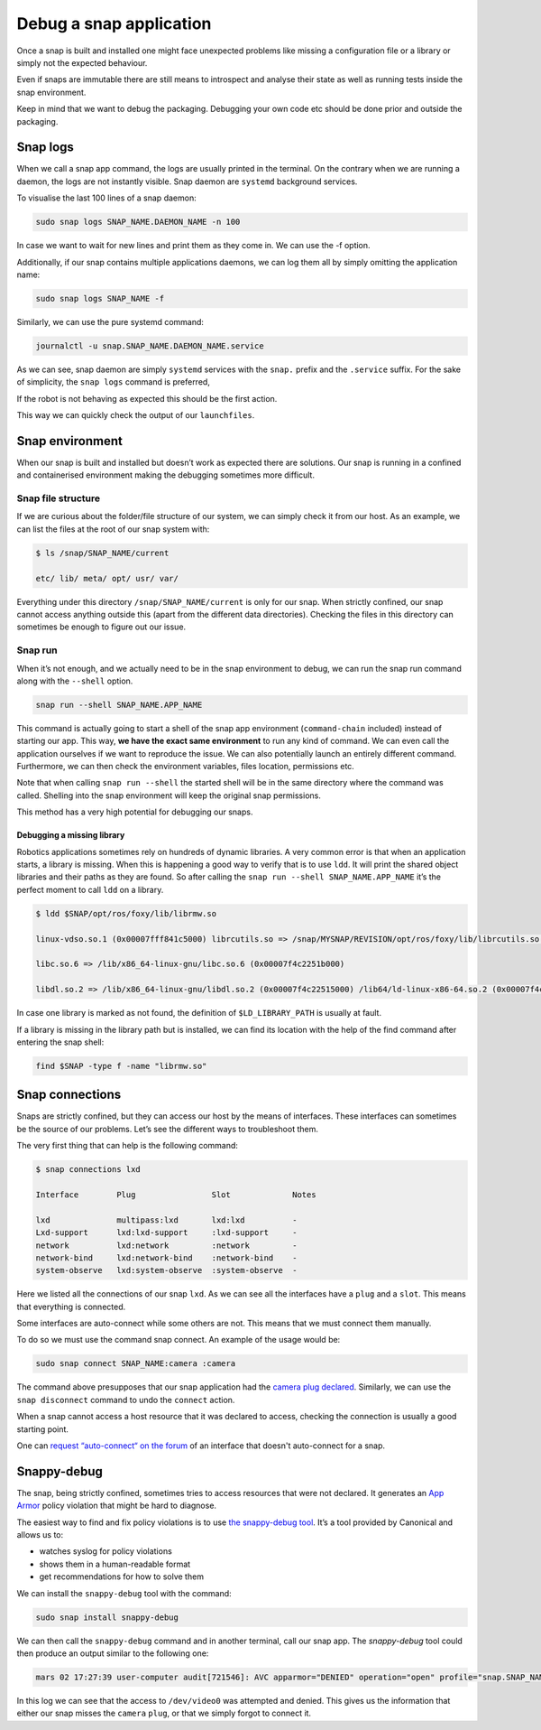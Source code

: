 Debug a snap application
========================

Once a snap is built and installed one might face unexpected problems like missing a configuration file or a library or simply not the expected behaviour.

Even if snaps are immutable there are still means to introspect and analyse their state as well as running tests inside the snap environment.

Keep in mind that we want to debug the packaging. Debugging your own code etc should be done prior and outside the packaging.


Snap logs
---------

When we call a snap app command, the logs are usually printed in the terminal. On the contrary when we are running a daemon, the logs are not instantly visible. Snap daemon are ``systemd`` background services.

To visualise the last 100 lines of a snap daemon:

.. code:: shell

    sudo snap logs SNAP_NAME.DAEMON_NAME -n 100


In case we want to wait for new lines and print them as they come in. We can use the -f option.

Additionally, if our snap contains multiple applications daemons, we can log them all by simply omitting the application name:

.. code:: shell

    sudo snap logs SNAP_NAME -f


Similarly, we can use the pure systemd command:

.. code:: shell

    journalctl -u snap.SNAP_NAME.DAEMON_NAME.service

As we can see, snap daemon are simply ``systemd`` services with the ``snap.`` prefix and the ``.service`` suffix. For the sake of simplicity, the ``snap logs`` command is preferred,

If the robot is not behaving as expected this should be the first action.

This way we can quickly check the output of our ``launchfiles``.


Snap environment
----------------

When our snap is built and installed but doesn’t work as expected there are solutions. Our snap is running in a confined and containerised environment making the debugging sometimes more difficult.

Snap file structure
~~~~~~~~~~~~~~~~~~~


If we are curious about the folder/file structure of our system, we can simply check it from our host. As an example, we can list the files at the root of our snap system with:

.. code:: shell

    $ ls /snap/SNAP_NAME/current

    etc/ lib/ meta/ opt/ usr/ var/


Everything under this directory ``/snap/SNAP_NAME/current`` is only for our snap. When strictly confined, our snap cannot access anything outside this (apart from the different data directories). Checking the files in this directory can sometimes be enough to figure out our issue.

Snap run
~~~~~~~~

When it’s not enough, and we actually need to be in the snap environment to debug, we can run the snap run command along with the ``--shell`` option.

.. code:: shell

    snap run --shell SNAP_NAME.APP_NAME


This command is actually going to start a shell of the snap app environment (``command-chain`` included) instead of starting our app. This way, **we have the exact same environment** to run any kind of command. We can even call the application ourselves if we want to reproduce the issue. We can also potentially launch an entirely different command. Furthermore, we can then check the environment variables, files location, permissions etc.

Note that when calling ``snap run --shell`` the started shell will be in the same directory where the command was called. Shelling into the snap environment will keep the original snap permissions.

This method has a very high potential for debugging our snaps.

Debugging a missing library
^^^^^^^^^^^^^^^^^^^^^^^^^^^

Robotics applications sometimes rely on hundreds of dynamic libraries. A very common error is that when an application starts, a library is missing. When this is happening a good way to verify that is to use ``ldd``. It will print the shared object libraries and their paths as they are found. So after calling the ``snap run --shell SNAP_NAME.APP_NAME`` it’s the perfect moment to call ``ldd`` on a library.

.. code:: shell

    $ ldd $SNAP/opt/ros/foxy/lib/librmw.so

    linux-vdso.so.1 (0x00007fff841c5000) librcutils.so => /snap/MYSNAP/REVISION/opt/ros/foxy/lib/librcutils.so (0x00007f4c2276a000)

    libc.so.6 => /lib/x86_64-linux-gnu/libc.so.6 (0x00007f4c2251b000)

    libdl.so.2 => /lib/x86_64-linux-gnu/libdl.so.2 (0x00007f4c22515000) /lib64/ld-linux-x86-64.so.2 (0x00007f4c2278d000)

In case one library is marked as not found, the definition of ``$LD_LIBRARY_PATH`` is usually at fault.

If a library is missing in the library path but is installed, we can find its location with the help of the find command after entering the snap shell:

.. code:: shell
 
    find $SNAP -type f -name "librmw.so"



Snap connections
----------------

Snaps are strictly confined, but they can access our host by the means of interfaces. These interfaces can sometimes be the source of our problems. Let’s see the different ways to troubleshoot them.

The very first thing that can help is the following command:

.. code:: shell

    $ snap connections lxd

    Interface        Plug                Slot             Notes

    lxd              multipass:lxd       lxd:lxd          -
    Lxd-support      lxd:lxd-support     :lxd-support     -
    network          lxd:network         :network         -
    network-bind     lxd:network-bind    :network-bind    -
    system-observe   lxd:system-observe  :system-observe  -

Here we listed all the connections of our snap ``lxd``. As we can see all the interfaces have a ``plug`` and a ``slot``. This means that everything is connected.

Some interfaces are auto-connect while some others are not. This means that we must connect them manually.

To do so we must use the command snap connect. An example of the usage would be:

.. code:: shell

    sudo snap connect SNAP_NAME:camera :camera

The command above presupposes that our snap application had the `camera plug declared <https://snapcraft.io/docs/camera-interface>`_. Similarly, we can use the ``snap disconnect`` command to undo the ``connect`` action.

When a snap cannot access a host resource that it was declared to access, checking the connection is usually a good starting point.

One can `request “auto-connect“ on the forum <https://snapcraft.io/docs/process-for-aliases-auto-connections-and-tracks>`_ of an interface that doesn't auto-connect for a snap.

Snappy-debug
------------

The snap, being strictly confined, sometimes tries to access resources that were not declared. It generates an `App Armor <https://apparmor.net/>`_ policy violation that might be hard to diagnose.

The easiest way to find and fix policy violations is to use `the snappy-debug tool <https://snapcraft.io/snappy-debug>`_. It’s a tool provided by Canonical and allows us to:

* watches syslog for policy violations
* shows them in a human-readable format
* get recommendations for how to solve them

We can install the ``snappy-debug`` tool with the command:

.. code:: shell

    sudo snap install snappy-debug


We can then call the ``snappy-debug`` command and in another terminal, call our snap app. The `snappy-debug` tool could then produce an output similar to the following one:

.. code:: text

    mars 02 17:27:39 user-computer audit[721546]: AVC apparmor="DENIED" operation="open" profile="snap.SNAP_NAME" name="/dev/video0" pid=721546 comm="APP" requested_mask="c" denied_mask="c" fsuid=1000 ouid=1000


In this log we can see that the access to ``/dev/video0`` was attempted and denied. This gives us the information that either our snap misses the ``camera`` ``plug``, or that we simply forgot to connect it.